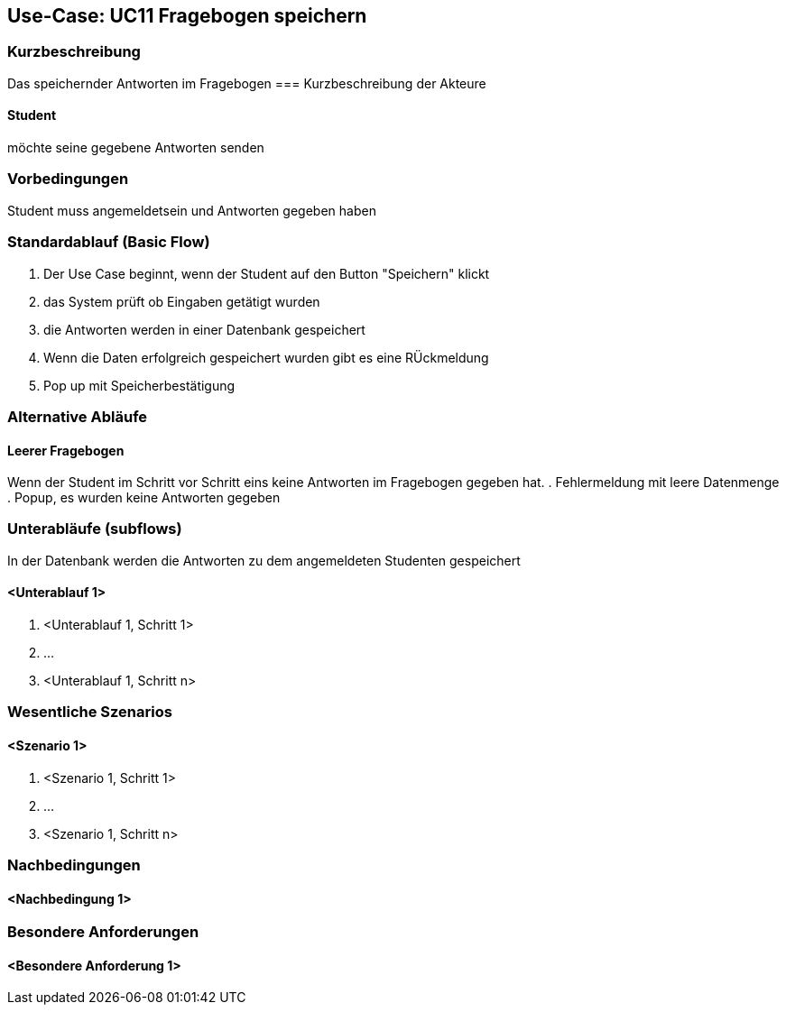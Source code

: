 //Nutzen Sie dieses Template als Grundlage für die Spezifikation *einzelner* Use-Cases. Diese lassen sich dann per Include in das Use-Case Model Dokument einbinden (siehe Beispiel dort).

== Use-Case: UC11 Fragebogen speichern

=== Kurzbeschreibung
//<Kurze Beschreibung des Use Case>
Das speichernder Antworten im Fragebogen
=== Kurzbeschreibung der Akteure

==== Student
möchte seine gegebene Antworten senden

=== Vorbedingungen
//Vorbedingungen müssen erfüllt, damit der Use Case beginnen kann, z.B. Benutzer ist angemeldet, Warenkorb ist nicht leer...

Student muss angemeldetsein und Antworten gegeben haben

=== Standardablauf (Basic Flow)
//Der Standardablauf definiert die Schritte für den Erfolgsfall ("Happy Path")

. Der Use Case beginnt, wenn der Student auf den Button "Speichern" klickt
. das System prüft ob Eingaben getätigt wurden
. die Antworten werden in einer Datenbank gespeichert
. Wenn die Daten erfolgreich gespeichert wurden gibt es eine RÜckmeldung
. Pop up mit Speicherbestätigung

=== Alternative Abläufe
//Nutzen Sie alternative Abläufe für Fehlerfälle, Ausnahmen und Erweiterungen zum Standardablauf

==== Leerer Fragebogen 
Wenn der Student im Schritt vor Schritt eins keine Antworten im Fragebogen gegeben hat.
. Fehlermeldung mit leere Datenmenge
. Popup, es wurden keine Antworten gegeben

=== Unterabläufe (subflows)
In der Datenbank werden die Antworten zu dem angemeldeten Studenten gespeichert

==== <Unterablauf 1>
. <Unterablauf 1, Schritt 1>
. …
. <Unterablauf 1, Schritt n>

=== Wesentliche Szenarios
//Szenarios sind konkrete Instanzen eines Use Case, d.h. mit einem konkreten Akteur und einem konkreten Durchlauf der o.g. Flows. Szenarios können als Vorstufe für die Entwicklung von Flows und/oder zu deren Validierung verwendet werden.

==== <Szenario 1>
. <Szenario 1, Schritt 1>
. …
. <Szenario 1, Schritt n>

=== Nachbedingungen
//Nachbedingungen beschreiben das Ergebnis des Use Case, z.B. einen bestimmten Systemzustand.

==== <Nachbedingung 1>

=== Besondere Anforderungen
//Besondere Anforderungen können sich auf nicht-funktionale Anforderungen wie z.B. einzuhaltende Standards, Qualitätsanforderungen oder Anforderungen an die Benutzeroberfläche beziehen.

==== <Besondere Anforderung 1>
